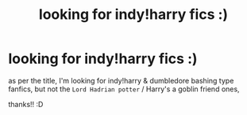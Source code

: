 #+TITLE: looking for indy!harry fics :)

* looking for indy!harry fics :)
:PROPERTIES:
:Score: 4
:DateUnix: 1596074061.0
:DateShort: 2020-Jul-30
:FlairText: Request
:END:
as per the title, I'm looking for indy!harry & dumbledore bashing type fanfics, but not the ~Lord Hadrian potter~ / Harry's a goblin friend ones,

thanks!! :D

